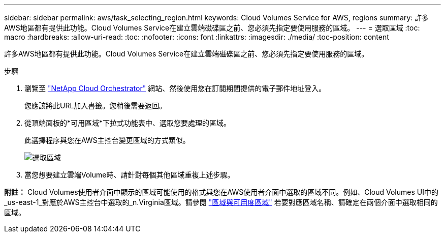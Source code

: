 ---
sidebar: sidebar 
permalink: aws/task_selecting_region.html 
keywords: Cloud Volumes Service for AWS, regions 
summary: 許多AWS地區都有提供此功能。Cloud Volumes Service在建立雲端磁碟區之前、您必須先指定要使用服務的區域。 
---
= 選取區域
:toc: macro
:hardbreaks:
:allow-uri-read: 
:toc: 
:nofooter: 
:icons: font
:linkattrs: 
:imagesdir: ./media/
:toc-position: content


[role="lead"]
許多AWS地區都有提供此功能。Cloud Volumes Service在建立雲端磁碟區之前、您必須先指定要使用服務的區域。

.步驟
. 瀏覽至 https://cds-aws-bundles.netapp.com/storage/volumes["NetApp Cloud Orchestrator"^] 網站、然後使用您在訂閱期間提供的電子郵件地址登入。
+
您應該將此URL加入書籤。您稍後需要返回。

. 從頂端面板的*可用區域*下拉式功能表中、選取您要處理的區域。
+
此選擇程序與您在AWS主控台變更區域的方式類似。

+
image::diagram_selecting_region.png[選取區域]

. 當您想要建立雲端Volume時、請針對每個其他區域重複上述步驟。


*附註：* Cloud Volumes使用者介面中顯示的區域可能使用的格式與您在AWS使用者介面中選取的區域不同。例如、Cloud Volumes UI中的_us-east-1_對應於AWS主控台中選取的_n.Virginia區域。請參閱 https://docs.aws.amazon.com/AmazonRDS/latest/UserGuide/Concepts.RegionsAndAvailabilityZones.html["區域與可用度區域"^] 若要對應區域名稱、請確定在兩個介面中選取相同的區域。
